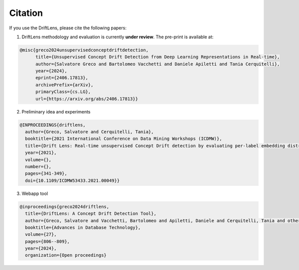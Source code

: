 Citation
========



If you use the DriftLens, please cite the following papers:

1) DriftLens methodology and evaluation is currently **under review**. The pre-print is available at:

.. code-block:: bibtex

    @misc{greco2024unsupervisedconceptdriftdetection,
          title={Unsupervised Concept Drift Detection from Deep Learning Representations in Real-time},
          author={Salvatore Greco and Bartolomeo Vacchetti and Daniele Apiletti and Tania Cerquitelli},
          year={2024},
          eprint={2406.17813},
          archivePrefix={arXiv},
          primaryClass={cs.LG},
          url={https://arxiv.org/abs/2406.17813}}


2) Preliminary idea and experiments

.. code-block:: bibtex

    @INPROCEEDINGS{driftlens,
      author={Greco, Salvatore and Cerquitelli, Tania},
      booktitle={2021 International Conference on Data Mining Workshops (ICDMW)},
      title={Drift Lens: Real-time unsupervised Concept Drift detection by evaluating per-label embedding distributions},
      year={2021},
      volume={},
      number={},
      pages={341-349},
      doi={10.1109/ICDMW53433.2021.00049}}


3) Webapp tool

.. code-block:: bibtex

    @inproceedings{greco2024driftlens,
      title={DriftLens: A Concept Drift Detection Tool},
      author={Greco, Salvatore and Vacchetti, Bartolomeo and Apiletti, Daniele and Cerquitelli, Tania and others},
      booktitle={Advances in Database Technology},
      volume={27},
      pages={806--809},
      year={2024},
      organization={Open proceedings}
